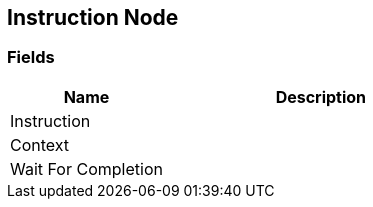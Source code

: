 [#manual/instruction-node]

## Instruction Node

### Fields

[cols="1,2"]
|===
| Name	| Description

| Instruction	| 
| Context	| 
| Wait For Completion	| 
|===

ifdef::backend-multipage_html5[]
link:reference/instruction-node.html[Reference]
endif::[]